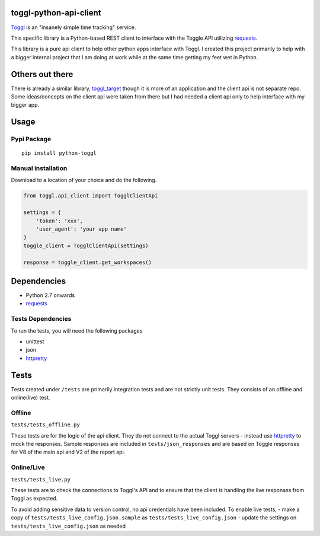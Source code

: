 toggl-python-api-client
=======================

`Toggl <http://toggl.com>`__ is an "insanely simple time tracking"
service.

This specific library is a Python-based REST client to interface with
the Toggle API utilizing
`requests <http://docs.python-requests.org/en/latest/>`__.

This library is a pure api client to help other python apps interface
with Toggl. I created this project primarily to help with a bigger
internal project that I am doing at work while at the same time getting
my feet wet in Python.

Others out there
================

There is already a similar library,
`toggl\_target <https://github.com/mos3abof/toggl_target>`__ though it
is more of an application and the client api is not separate repo. Some
ideas/concepts on the client api were taken from there but I had needed
a client api only to help interface with my bigger app.

Usage
=====

Pypi Package
------------

::

    pip install python-toggl

Manual installation
-------------------

Download to a location of your choice and do the following.

.. code:: python


    from toggl.api_client import TogglClientApi

    settings = {
        'token': 'xxx',
        'user_agent': 'your app name'
    }
    toggle_client = TogglClientApi(settings)

    response = toggle_client.get_workspaces()

Dependencies
============

-  Python 2.7 onwards
-  `requests <http://docs.python-requests.org/en/latest/>`__

Tests Dependencies
------------------

To run the tests, you will need the following packages

-  unittest
-  json
-  `httpretty <https://github.com/gabrielfalcao/HTTPretty>`__

Tests
=====

Tests created under ``/tests`` are primarily integration tests and are
not strictly unit tests. They consists of an offline and online(live)
test.

Offline
-------

``tests/tests_offline.py``

These tests are for the logic of the api client. They do not connect to
the actual Toggl servers - instead use
`httpretty <https://github.com/gabrielfalcao/HTTPretty>`__ to mock the
responses. Sample responses are included in ``tests/json_responses`` and
are based on Toggle responses for V8 of the main api and V2 of the
report api.

Online/Live
-----------

``tests/tests_live.py``

These tests are to check the connections to Toggl's API and to ensure
that the client is handling the live responses from Toggl as expected.

To avoid adding sensitive data to version control, no api credentials
have been included. To enable live tests, - make a copy of
``tests/tests_live_config.json.sample`` as
``tests/tests_live_config.json`` - update the settings on
``tests/tests_live_config.json`` as needed